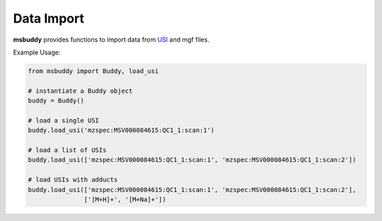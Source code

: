 Data Import
-------------

**msbuddy** provides functions to import data from `USI <https://doi.org/10.1101/2020.05.09.086066>`_ and mgf files.


.. function:: load_usi (usi_list: Union[str, List[str]], adduct_list: Union[None, str, List[str]] = None)

    Read from a single USI string or a sequence of USI strings, and return a list of :class:`MetaFeature` objects.

    :param usi_list: str or List[str]. A single USI string or a sequence of USI strings.
    :param optional adduct_list: str or List[str]. A single adduct string or a sequence of adduct strings, which will be applied to all USI strings accordingly.
    :returns: A list of :class:`MetaFeature` objects.

Example Usage:

.. code-block:: python

   from msbuddy import Buddy, load_usi

   # instantiate a Buddy object
   buddy = Buddy()

   # load a single USI
   buddy.load_usi('mzspec:MSV000084615:QC1_1:scan:1')

   # load a list of USIs
   buddy.load_usi(['mzspec:MSV000084615:QC1_1:scan:1', 'mzspec:MSV000084615:QC1_1:scan:2'])

   # load USIs with adducts
   buddy.load_usi(['mzspec:MSV000084615:QC1_1:scan:1', 'mzspec:MSV000084615:QC1_1:scan:2'],
                  ['[M+H]+', '[M+Na]+'])

